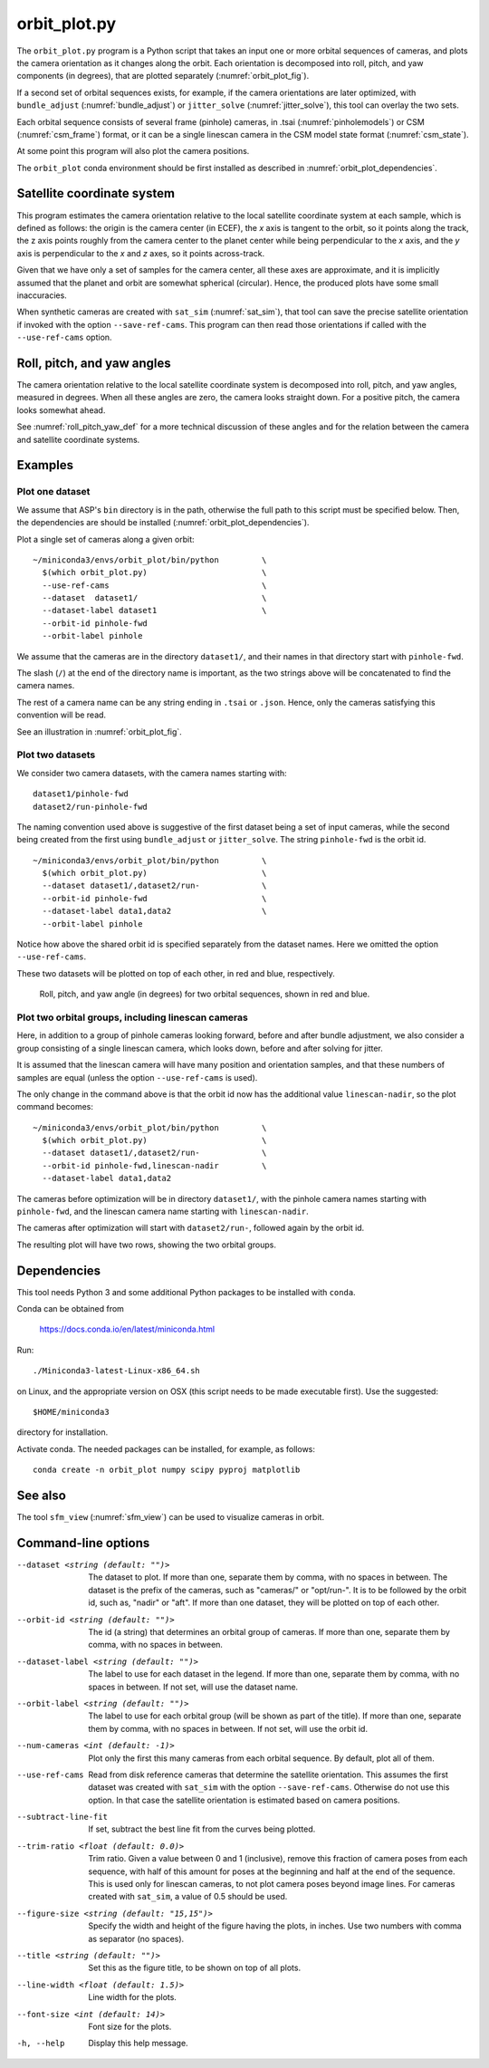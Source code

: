 .. _orbit_plot:

orbit_plot.py
-------------

The ``orbit_plot.py`` program is a Python script that takes an input one or more
orbital sequences of cameras, and plots the camera orientation as it changes
along the orbit. Each orientation is decomposed into roll, pitch, and yaw
components (in degrees), that are plotted separately (:numref:`orbit_plot_fig`).

If a second set of orbital sequences exists, for example, if the camera
orientations are later optimized, with ``bundle_adjust``
(:numref:`bundle_adjust`) or ``jitter_solve`` (:numref:`jitter_solve`), this
tool can overlay the two sets.

Each orbital sequence consists of several frame (pinhole) cameras, in .tsai
(:numref:`pinholemodels`) or CSM (:numref:`csm_frame`) format, or it can be a
single linescan camera in the CSM model state format (:numref:`csm_state`).  

At some point this program will also plot the camera positions.

The ``orbit_plot`` conda environment should be first installed 
as described in :numref:`orbit_plot_dependencies`.

Satellite coordinate system
~~~~~~~~~~~~~~~~~~~~~~~~~~~

This program estimates the camera orientation relative to the local satellite
coordinate system at each sample, which is defined as follows: the origin is the
camera center (in ECEF), the *x* axis is tangent to the orbit, so it points
along the track, the z axis points roughly from the camera center to the planet
center while being perpendicular to the *x* axis, and the *y* axis is
perpendicular to the *x* and *z* axes, so it points across-track.

Given that we have only a set of samples for the camera center, all these axes
are approximate, and it is implicitly assumed that the planet and orbit are
somewhat spherical (circular). Hence, the produced plots have some small
inaccuracies.

When synthetic cameras are created with ``sat_sim`` (:numref:`sat_sim`), that
tool can save the precise satellite orientation if invoked with the option
``--save-ref-cams``. This program can then read those orientations if called
with the ``--use-ref-cams`` option.

Roll, pitch, and yaw angles
~~~~~~~~~~~~~~~~~~~~~~~~~~~

The camera orientation relative to the local satellite coordinate system is
decomposed into roll, pitch, and yaw angles, measured in degrees. When all these
angles are zero, the camera looks straight down. For a positive pitch, the
camera looks somewhat ahead.

See :numref:`roll_pitch_yaw_def` for a more technical discussion of these
angles and for the relation between the camera and satellite coordinate systems.

Examples
~~~~~~~~

Plot one dataset
^^^^^^^^^^^^^^^^

We assume that ASP's ``bin`` directory is in the path, otherwise the full path
to this script must be specified below. Then, the dependencies are should be
installed (:numref:`orbit_plot_dependencies`).

Plot a single set of cameras along a given orbit::

    ~/miniconda3/envs/orbit_plot/bin/python         \
      $(which orbit_plot.py)                        \
      --use-ref-cams                                \
      --dataset  dataset1/                          \
      --dataset-label dataset1                      \
      --orbit-id pinhole-fwd
      --orbit-label pinhole 

We assume that the cameras are in the directory ``dataset1/``, and their names
in that directory start with ``pinhole-fwd``. 

The slash (``/``) at the end of the directory name is important, as the two
strings above will be concatenated to find the camera names.

The rest of a camera name can be any string ending in ``.tsai`` or ``.json``.
Hence, only the cameras satisfying this convention will be read.

See an illustration in :numref:`orbit_plot_fig`.

Plot two datasets
^^^^^^^^^^^^^^^^^

We consider two camera datasets, with the camera names starting with::

    dataset1/pinhole-fwd
    dataset2/run-pinhole-fwd  

The naming convention used above is suggestive of the first dataset being a set
of input cameras, while the second being created from the first using
``bundle_adjust`` or ``jitter_solve``. The string ``pinhole-fwd`` is the orbit
id.

::

    ~/miniconda3/envs/orbit_plot/bin/python         \
      $(which orbit_plot.py)                        \
      --dataset dataset1/,dataset2/run-             \
      --orbit-id pinhole-fwd                        \
      --dataset-label data1,data2                   \
      --orbit-label pinhole

Notice how above the shared orbit id is specified separately from the dataset
names. Here we omitted the option ``--use-ref-cams``.

These two datasets will be plotted on top of each other, in red and blue, respectively.

.. figure:: ../images/orbit_plot.png
   :name: orbit_plot_fig
   :alt:  orbit_plot_fig
   
   Roll, pitch, and yaw angle (in degrees) for two orbital sequences, 
   shown in red and blue.

Plot two orbital groups, including linescan cameras
^^^^^^^^^^^^^^^^^^^^^^^^^^^^^^^^^^^^^^^^^^^^^^^^^^^

Here, in addition to a group of pinhole cameras looking forward, before and
after bundle adjustment, we also consider a group consisting of a single
linescan camera, which looks down, before and after solving for jitter.

It is assumed that the linescan camera will have many position and orientation
samples, and that these numbers of samples are equal (unless the option
``--use-ref-cams`` is used).

The only change in the command above is that the orbit id now has the additional value ``linescan-nadir``, so the plot command becomes::

    ~/miniconda3/envs/orbit_plot/bin/python         \
      $(which orbit_plot.py)                        \
      --dataset dataset1/,dataset2/run-             \
      --orbit-id pinhole-fwd,linescan-nadir         \
      --dataset-label data1,data2

The cameras before optimization will be in directory ``dataset1/``, with the
pinhole camera names starting with ``pinhole-fwd``, and the linescan camera
name starting with ``linescan-nadir``. 

The cameras after optimization will start with ``dataset2/run-``, followed
again by the orbit id.

The resulting plot will have two rows, showing the two orbital groups. 

.. _orbit_plot_dependencies:

Dependencies
~~~~~~~~~~~~

This tool needs Python 3 and some additional Python packages to be installed with 
``conda``. 

Conda can be obtained from 

    https://docs.conda.io/en/latest/miniconda.html

Run::

    ./Miniconda3-latest-Linux-x86_64.sh

on Linux, and the appropriate version on OSX (this script needs to be
made executable first). Use the suggested::

    $HOME/miniconda3

directory for installation. 

Activate conda. The needed packages can be installed, for example,
as follows:

::
    
    conda create -n orbit_plot numpy scipy pyproj matplotlib

See also
~~~~~~~~

The tool ``sfm_view`` (:numref:`sfm_view`) can be used to visualize cameras in
orbit. 

Command-line options
~~~~~~~~~~~~~~~~~~~~

--dataset <string (default: "")>
    The dataset to plot. If more than one, separate them by comma, with no
    spaces in between. The dataset is the prefix of the cameras, such as
    "cameras/" or "opt/run-". It is to be followed by the orbit id, such as,
    "nadir" or "aft". If more than one dataset, they will be plotted on top of
    each other.

--orbit-id <string (default: "")>
    The id (a string) that determines an orbital group of cameras. If more than
    one, separate them by comma, with no spaces in between.

--dataset-label <string (default: "")>
    The label to use for each dataset in the legend. If more than one, separate
    them by comma, with no spaces in between. If not set, will use the dataset
    name.

--orbit-label <string (default: "")>
    The label to use for each orbital group (will be shown as part of the
    title). If more than one, separate them by comma, with no spaces in between.
    If not set, will use the orbit id.

--num-cameras <int (default: -1)>
    Plot only the first this many cameras from each orbital sequence. By
    default, plot all of them.

--use-ref-cams
    Read from disk reference cameras that determine the satellite orientation.
    This assumes the first dataset was created with ``sat_sim`` with the option
    ``--save-ref-cams``. Otherwise do not use this option. In that case the
    satellite orientation is estimated based on camera positions.

--subtract-line-fit
    If set, subtract the best line fit from the curves being plotted.

--trim-ratio <float (default: 0.0)>
    Trim ratio. Given a value between 0 and 1 (inclusive), remove this fraction
    of camera poses from each sequence, with half of this amount for poses at
    the beginning and half at the end of the sequence. This is used only for
    linescan cameras, to not plot camera poses beyond image lines. For cameras
    created with ``sat_sim``, a value of 0.5 should be used.

--figure-size <string (default: "15,15")>
    Specify the width and height of the figure having the plots, in inches. Use
    two numbers with comma as separator (no spaces).

--title <string (default: "")>
    Set this as the figure title, to be shown on top of all plots.
    
--line-width <float (default: 1.5)>
    Line width for the plots.

--font-size <int (default: 14)>
    Font size for the plots.
    
-h, --help
    Display this help message.

.. |times| unicode:: U+00D7 .. MULTIPLICATION SIGN
